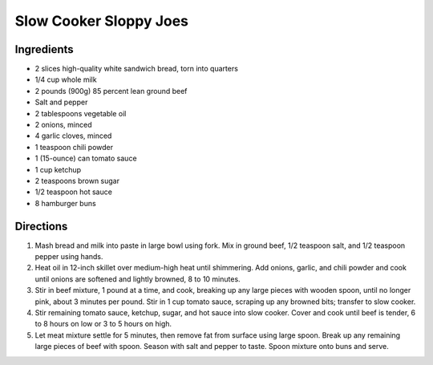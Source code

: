 Slow Cooker Sloppy Joes
=======================

Ingredients
-----------
- 2 slices high-quality white sandwich bread, torn into quarters
- 1/4 cup whole milk
- 2 pounds (900g) 85 percent lean ground beef
- Salt and pepper
- 2 tablespoons vegetable oil
- 2 onions, minced
- 4 garlic cloves, minced
- 1 teaspoon chili powder
- 1 (15-ounce) can tomato sauce
- 1 cup ketchup
- 2 teaspoons brown sugar
- 1/2 teaspoon hot sauce
- 8 hamburger buns

Directions
----------
1. Mash bread and milk into paste in large bowl using fork. Mix in
   ground beef, 1/2 teaspoon salt, and 1/2 teaspoon pepper using hands.
2. Heat oil in 12-inch skillet over medium-high heat until shimmering. Add
   onions, garlic, and chili powder and cook until onions are softened and
   lightly browned, 8 to 10 minutes.
3. Stir in beef mixture, 1 pound at a time, and cook, breaking up any large
   pieces with wooden spoon, until no longer pink, about 3 minutes per pound.
   Stir in 1 cup tomato sauce, scraping up any browned bits; transfer to
   slow cooker.
4. Stir remaining tomato sauce, ketchup, sugar, and hot sauce into
   slow cooker. Cover and cook until beef is tender, 6 to 8 hours on low or
   3 to 5 hours on high.
5. Let meat mixture settle for 5 minutes, then remove fat from surface using
   large spoon. Break up any remaining large pieces of beef with spoon.
   Season with salt and pepper to taste. Spoon mixture onto buns and serve.
